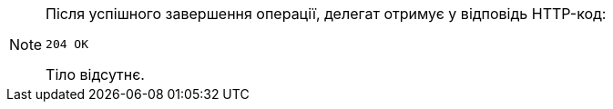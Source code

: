 [NOTE]
====
Після успішного завершення операції, делегат отримує у відповідь HTTP-код:

[source,bash]
----
204 OK
----

Тіло відсутнє.
====